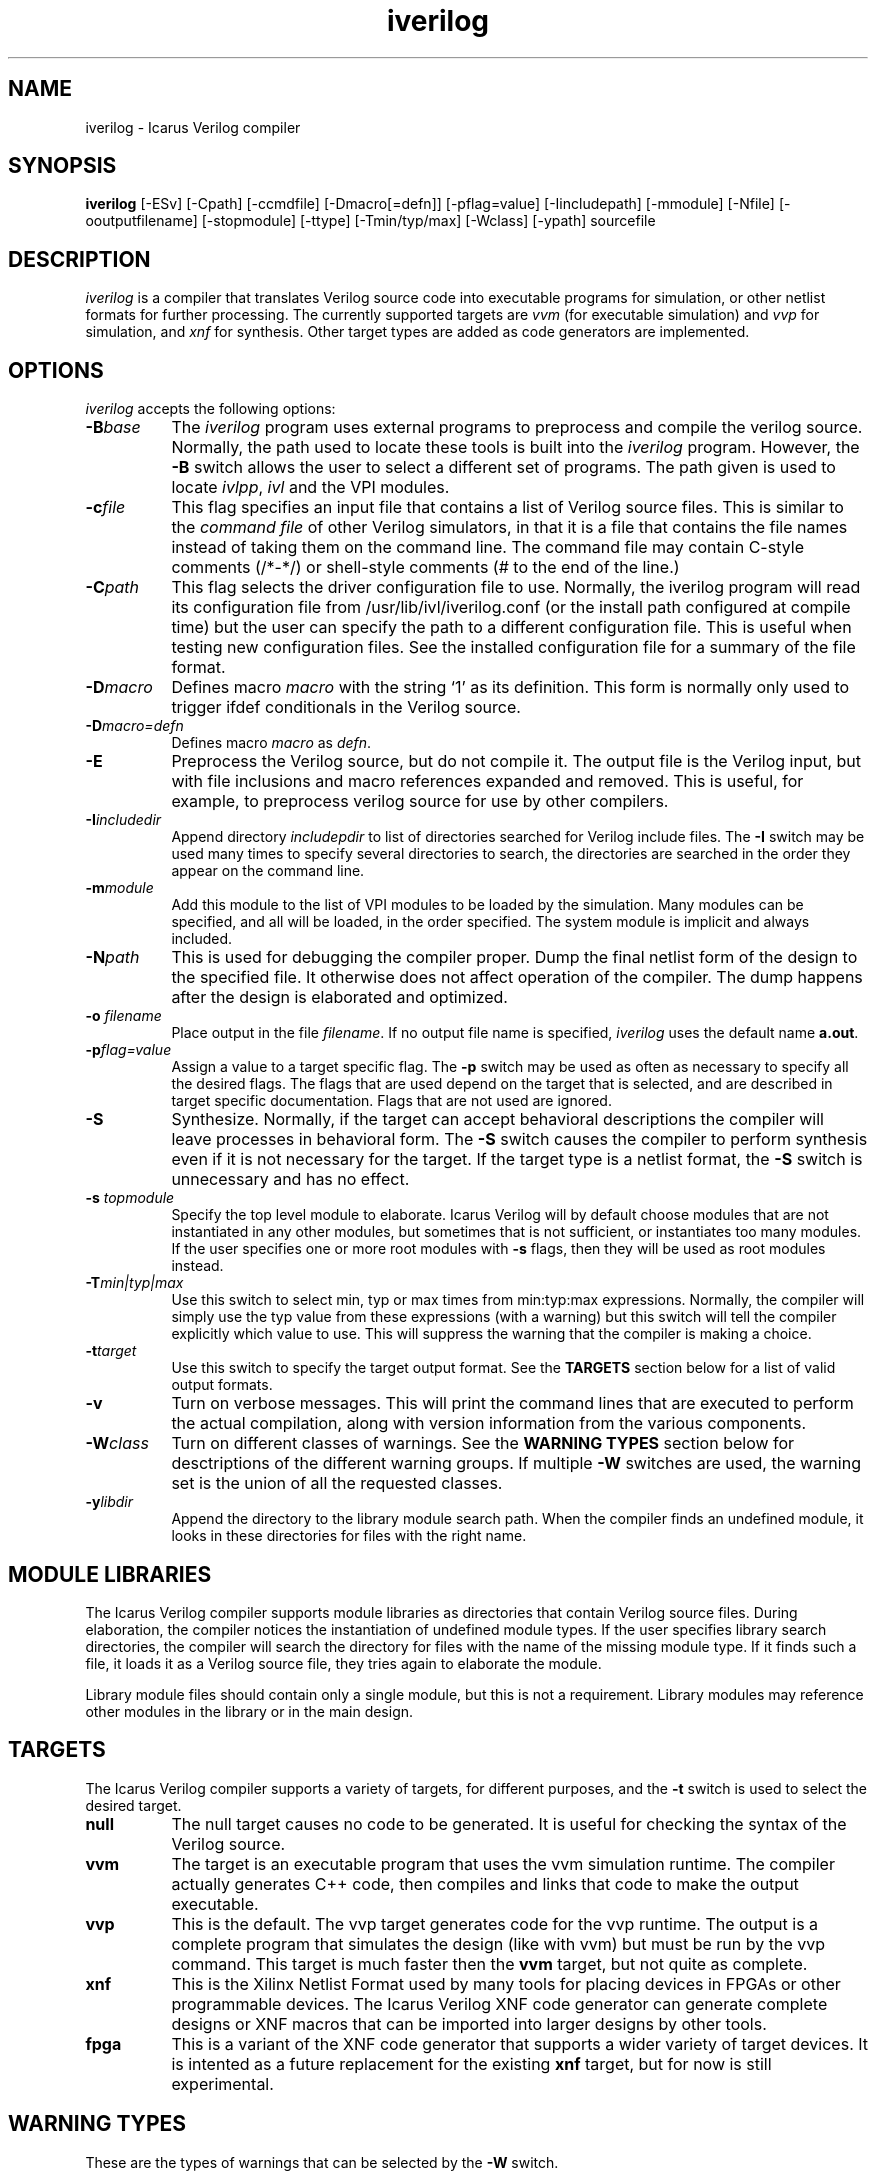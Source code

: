 .TH iverilog 1 "$Date: 2001/10/23 00:37:30 $" Version "$Date: 2001/10/23 00:37:30 $"
.SH NAME
iverilog - Icarus Verilog compiler

.SH SYNOPSIS
.B iverilog
[-ESv] [-Cpath] [-ccmdfile] [-Dmacro[=defn]] [-pflag=value]
[-Iincludepath] [-mmodule] [-Nfile] [-ooutputfilename] [-stopmodule]
[-ttype] [-Tmin/typ/max] [-Wclass] [-ypath] sourcefile

.SH DESCRIPTION
.PP
\fIiverilog\fP is a compiler that translates Verilog source code into
executable programs for simulation, or other netlist formats for
further processing. The currently supported targets are \fIvvm\fP (for
executable simulation) and \fIvvp\fP for simulation, and \fIxnf\fP for
synthesis. Other target types are added as code generators are
implemented.

.SH OPTIONS
.l
\fIiverilog\fP accepts the following options:
.TP 8
.B -B\fIbase\fP
The \fIiverilog\fP program uses external programs to preprocess and
compile the verilog source. Normally, the path used to locate these
tools is built into the \fIiverilog\fP program. However, the \fB-B\fP
switch allows the user to select a different set of programs. The path
given is used to locate \fIivlpp\fP, \fIivl\fP and the VPI modules.
.TP 8
.B -c\fIfile\fP
This flag specifies an input file that contains a list of Verilog
source files. This is similar to the \fIcommand file\fP of other
Verilog simulators, in that it is a file that contains the file names
instead of taking them on the command line. The command file may
contain C-style comments (/*-*/) or shell-style comments (# to the end
of the line.)
.TP 8
.B -C\fIpath\fP
This flag selects the driver configuration file to use. Normally, the
iverilog program will read its configuration file from
/usr/lib/ivl/iverilog.conf (or the install path configured at compile
time) but the user can specify the path to a different configuration
file. This is useful when testing new configuration files. See the
installed configuration file for a summary of the file format.
.TP 8
.B -D\fImacro\fP
Defines macro \fImacro\fP with the string `1' as its definition. This
form is normally only used to trigger ifdef conditionals in the
Verilog source.
.TP 8
.B -D\fImacro=defn\fP
Defines macro \fImacro\fP as \fIdefn\fP.
.TP 8
.B -E
Preprocess the Verilog source, but do not compile it. The output file
is the Verilog input, but with file inclusions and macro references
expanded and removed. This is useful, for example, to preprocess
verilog source for use by other compilers.
.TP 8
.B -I\fIincludedir\fP 
Append directory \fIincludepdir\fP to list of directories searched
for Verilog include files. The \fB-I\fP switch may be used many times
to specify several directories to search, the directories are searched
in the order they appear on the command line.
.TP 8
.B -m\fImodule\fP
Add this module to the list of VPI modules to be loaded by the
simulation. Many modules can be specified, and all will be loaded, in
the order specified. The system module is implicit and always included.
.TP 8
.B -N\fIpath\fP
This is used for debugging the compiler proper. Dump the final netlist
form of the design to the specified file. It otherwise does not affect
operation of the compiler. The dump happens after the design is
elaborated and optimized.
.TP 8
.B -o \fIfilename\fP
Place output in the file \fIfilename\fP. If no output file name is
specified, \fIiverilog\fP uses the default name \fBa.out\fP.
.TP 8
.B -p\fIflag=value\fP
Assign a value to a target specific flag. The \fB-p\fP switch may be
used as often as necessary to specify all the desired flags. The flags
that are used depend on the target that is selected, and are described
in target specific documentation. Flags that are not used are ignored.
.TP 8
.B -S
Synthesize. Normally, if the target can accept behavioral
descriptions the compiler will leave processes in behavioral
form. The \fB-S\fP switch causes the compiler to perform synthesis
even if it is not necessary for the target. If the target type is a
netlist format, the \fB-S\fP switch is unnecessary and has no effect.
.TP 8
.B -s \fItopmodule\fP
Specify the top level module to elaborate. Icarus Verilog will by default
choose modules that are not instantiated in any other modules, but
sometimes that is not sufficient, or instantiates too many modules. If
the user specifies one or more root modules with \fB-s\fP flags, then
they will be used as root modules instead.
.TP 8
.B -T\fImin|typ|max\fP
Use this switch to select min, typ or max times from min:typ:max
expressions. Normally, the compiler will simply use the typ value from
these expressions (with a warning) but this switch will tell the
compiler explicitly which value to use. This will suppress the
warning that the compiler is making a choice.
.TP 8
.B -t\fItarget\fP
Use this switch to specify the target output format. See the
\fBTARGETS\fP section below for a list of valid output formats.
.TP 8
.B -v
Turn on verbose messages. This will print the command lines that are
executed to perform the actual compilation, along with version
information from the various components.
.TP 8
.B -W\fIclass\fP
Turn on different classes of warnings. See the \fBWARNING TYPES\fP
section below for desctriptions of the different warning groups. If
multiple \fB-W\fP switches are used, the warning set is the union of
all the requested classes.
.TP 8
.B -y\fIlibdir\fp
Append the directory to the library module search path. When the
compiler finds an undefined module, it looks in these directories for
files with the right name.

.SH MODULE LIBRARIES

The Icarus Verilog compiler supports module libraries as directories
that contain Verilog source files.  During elaboration, the compiler
notices the instantiation of undefined module types. If the user
specifies library search directories, the compiler will search the
directory for files with the name of the missing module type. If it
finds such a file, it loads it as a Verilog source file, they tries
again to elaborate the module.

Library module files should contain only a single module, but this is
not a requirement. Library modules may reference other modules in the
library or in the main design.

.SH TARGETS

The Icarus Verilog compiler supports a variety of targets, for
different purposes, and the \fB-t\fP switch is used to select the
desired target.

.TP 8
.B null
The null target causes no code to be generated. It is useful for
checking the syntax of the Verilog source.
.TP 8
.B vvm
The target is an executable program that uses the vvm simulation
runtime. The compiler actually generates C++ code, then compiles and
links that code to make the output executable.
.TP 8
.B vvp
This is the default. The vvp target generates code for the vvp
runtime. The output is a complete program that simulates the design
(like with vvm) but must be run by the \fivvp\fP command. This target
is much faster then the \fBvvm\fP target, but not quite as complete.
.TP 8
.B xnf
This is the Xilinx Netlist Format used by many tools for placing
devices in FPGAs or other programmable devices. The Icarus Verilog XNF
code generator can generate complete designs or XNF macros that can be
imported into larger designs by other tools.
.TP 8
.B fpga
This is a variant of the XNF code generator that supports a wider
variety of target devices. It is intented as a future replacement for
the existing \fBxnf\fP target, but for now is still experimental.

.SH "WARNING TYPES"
These are the types of warnings that can be selected by the \fB-W\fP
switch.

.TP 8
.B all
This enables all supported warning categories.

.TP 8
.B implicit
This enables warnings for creation of implicit declarations. For
example, if a scaler wire X is used but not declared in the Verilog
source, this will print a warning at its first use.

.SH EXAMPLES 
These examples assume that you have a Verilog source file called hello.v in
the current directory

To compile hello.v to an executable file called a.out:

	iverilog hello.v

To compile hello.v to an executable file called hello:

	iverilog -o hello hello.v

To compile and run explicitly using the vvp runtime:

	iverilog -ohello.vvp -tvvp hello.v

To compile hello.v to a file in XNF-format called hello.xnf

	iverilog -txnf -ohello.xnf hello.v


.SH "AUTHOR"
.nf
Steve Williams (steve@icarus.com)

.SH SEE ALSO
vvp(1),
.BR "<http://www.icarus.com/eda/verilog/>"

.SH COPYRIGHT
.nf
Copyright \(co  2000 Stephen Williams

This document can be freely redistributed according to the terms of the 
GNU General Public License version 2.0
